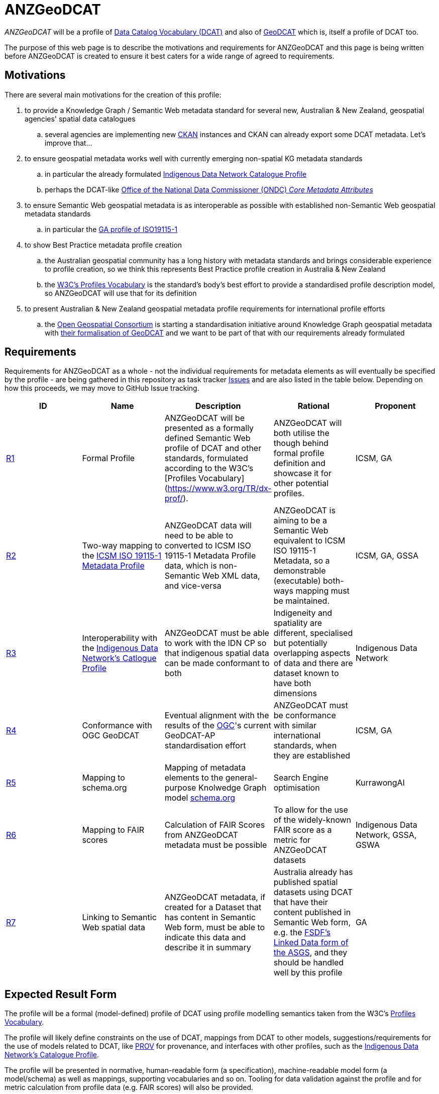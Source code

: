 = ANZGeoDCAT

_ANZGeoDCAT_ will be a profile of https://www.w3.org/TR/vocab-dcat/[Data Catalog Vocabulary (DCAT)] and also of https://semiceu.github.io/GeoDCAT-AP/drafts/latest/[GeoDCAT] which is, itself a profile of DCAT too.

The purpose of this web page is to describe the motivations and requirements for ANZGeoDCAT and this page is being written before ANZGeoDCAT is created to ensure it best caters for a wide range of agreed to requirements.


== Motivations

There are several main motivations for the creation of this profile:

. to provide a Knowledge Graph / Semantic Web metadata standard for several new, Australian & New Zealand, geospatial agencies' spatial data catalogues
.. several agencies are implementing new https://ckan.org/[CKAN] instances and CKAN can already export some DCAT metadata. Let's improve that...
. to ensure geospatial metadata works well with currently emerging non-spatial KG metadata standards
.. in particular the already formulated https://linked.data.gov.au/def/idncp[Indigenous Data Network Catalogue Profile]
.. perhaps the DCAT-like https://www.datacommissioner.gov.au/launch-data-catalogue[Office of the National Data Commissioner (ONDC) _Core Metadata Attributes_]
. to ensure Semantic Web geospatial metadata is as interoperable as possible with established non-Semantic Web geospatial metadata standards
.. in particular the http://ldweb.ga.gov.au/def/schema/ga/ISO19115-1-2014/[GA profile of ISO19115-1]
. to show Best Practice metadata profile creation
.. the Australian geospatial community has a long history with metadata standards and brings considerable experience to profile creation, so we think this represents Best Practice profile creation in Australia & New Zealand
.. the https://www.w3.org/TR/dx-prof/[W3C's Profiles Vocabulary] is the standard's body's best effort to provide a standardised profile description model, so ANZGeoDCAT will use that for its definition
. to present Australian & New Zealand geospatial metadata profile requirements for international profile efforts
.. the https://www.ogc.org/[Open Geospatial Consortium] is starting a standardisation initiative around Knowledge Graph geospatial metadata with https://github.com/opengeospatial/geosemantics-dwg/blob/master/geodcat_swg_charter/swg_charter.pdf[their formalisation of GeoDCAT] and we want to be part of that with our requirements already formulated


== Requirements

Requirements for ANZGeoDCAT as a whole - not the individual requirements for metadata elements as will eventually be specified by the profile - are being gathered in this repository as task tracker https://github.com/Kurrawong/anzgeodcat/issues[Issues] and are also listed in the table below. Depending on how this proceeds, we may move to GitHub Issue tracking.

|===
| ID | Name | Description | Rational | Proponent

| https://github.com/Kurrawong/anzgeodcat/issues/1[R1]
| Formal Profile
| ANZGeoDCAT will be presented as a formally defined Semantic Web profile of DCAT and other standards, formulated according to the W3C's [Profiles Vocabulary](https://www.w3.org/TR/dx-prof/).
| ANZGeoDCAT will both utilise the though behind formal profile definition and showcase it for other potential profiles.
| ICSM, GA

| https://github.com/Kurrawong/anzgeodcat/issues/2[R2]
| Two-way mapping to the https://icsm-au.github.io/metadata-working-group/defs/Introduction.html[ICSM ISO 19115-1 Metadata Profile]
| ANZGeoDCAT data will need to be able to converted to ICSM ISO 19115-1 Metadata Profile data, which is non-Semantic Web XML data, and vice-versa
| ANZGeoDCAT is aiming to be a Semantic Web equivalent to ICSM ISO 19115-1 Metadata, so a demonstrable (executable) both-ways mapping must be maintained.
| ICSM, GA, GSSA

| https://github.com/Kurrawong/anzgeodcat/issues/3[R3]
| Interoperability with the https://linked.data.gov.au/def/idncp[Indigenous Data Network's Catlogue Profile]
| ANZGeoDCAT must be able to work with the IDN CP so that indigenous spatial data can be made conformant to both
| Indigeneity and spatiality are different, specialised but potentially overlapping aspects of data and there are dataset known to have both dimensions
| Indigenous Data Network

| https://github.com/Kurrawong/anzgeodcat/issues/4[R4]
| Conformance with OGC GeoDCAT
| Eventual alignment with the results of the https://www.ogc.org/[OGC]'s current GeoDCAT-AP standardisation effort
| ANZGeoDCAT must be conformance with similar international standards, when they are established
| ICSM, GA

| https://github.com/Kurrawong/anzgeodcat/issues/5[R5]
| Mapping to schema.org
| Mapping of metadata elements to the general-purpose Knolwedge Graph model https://schema.org[schema.org]
| Search Engine optimisation
| KurrawongAI

| https://github.com/Kurrawong/anzgeodcat/issues/6[R6]
| Mapping to FAIR scores
| Calculation of FAIR Scores from ANZGeoDCAT metadata must be possible
| To allow for the use of the widely-known FAIR score as a metric for ANZGeoDCAT datasets
| Indigenous Data Network, GSSA, GSWA

| https://github.com/Kurrawong/anzgeodcat/issues/7[R7]
| Linking to Semantic Web spatial data
| ANZGeoDCAT metadata, if created for a Dataset that has content in Semantic Web form, must be able to indicate this data and describe it in summary
| Australia already has published spatial datasets using DCAT that have their content published in Semantic Web form, e.g. the https://asgs.linked.fsdf.org.au/[FSDF's Linked Data form of the ASGS], and they should be handled well by this profile
| GA

|===

== Expected Result Form

The profile will be a formal (model-defined) profile of DCAT using profile modelling semantics taken from the W3C's https://www.w3.org/TR/dx-prof/[Profiles Vocabulary].

The profile will likely define constraints on the use of DCAT, mappings from DCAT to other models, suggestions/requirements for the use of models related to DCAT, like https://www.w3.org/TR/prov-o/[PROV] for provenance, and interfaces with other profiles, such as the https://linked.data.gov.au/def/idncp[Indigenous Data Network's Catalogue Profile].

The profile will be presented in normative, human-readable form (a specification), machine-readable model form (a model/schema) as well as mappings, supporting vocabularies and so on. Tooling for data validation against the profile and for metric calculation from profile data (e.g. FAIR scores) will also be provided.


== Get Involved

Anyone can get involved with the development of ANZGeoDCAT and we encourage anyone to participate. please just contact those listed below.

=== Who is already involved

|===
|Organisation | Org Description | Role | Contact

| https://www.icsm.gov.au/[Intergovernmental Committee on Surveying & Mapping]
| peak Australian & New Zealand spatial data inter-agency organisation
| owner of the profile & lead coordinating body
| Irina Bastrakova

| https://www.ga.gov.au[Geoscience Australia]
| peak Australian spatial agency
| lead authority and profile expert of the profile
| Margie Smith

| https://www.energymining.sa.gov.au/industry/geological-survey[Geological Survey of South Australia]
| South Australia's geological agency
| CKAN catalogue implementer - profile user
| Christie Gerrard

| https://idnau.org/[Indigenous Data Network]
| Australian multi-agency collaboration
| alignment with the https://linked.data.gov.au/def/idncp[IDN Catalogue Profile]
| Sandra Silcot

| https://kurrawong.net[KurrawongAI]
| contract data science  / IT company
| coordination and technical establishment
| Nicholas Car
|===

=== Governance

This profile is being established for the organisations already involved with coordination and technical work resourced by them.

Eventual governance and ownership of this profile will be determined by the participating organisation but will likely be allocated to perhaps one of the following:

* an Australia & New Zealand spatial consortium - e.g. ANZLIC / ICSM
* a lead agency - e.g. Geoscience Australia
* an informal group of agencies - those participating

Task tracking for this project is done through the
gitHub issue tracker associated with this repository. See the "Project" layour of tasks:

* https://github.com/orgs/Kurrawong/projects/1

==== Licencing & Rights

Licensing for all of this Profile's content will be CC-BY 4.0, as per Australian government open data standard licensing.

Rights for all of this Profile's content will be:

&copy; Intergovernmental Committee on Surveying & Mapping (ICSM), 2022

=== Timeline

A first version of ANZGeoDCAT is hoped to be presented in December, 2022. An interoperability experiment using it and conversions to and from it to other standards it expected to be conducted Jan '22 - Apr '23. Apr '23+ will see continued operations and development.
